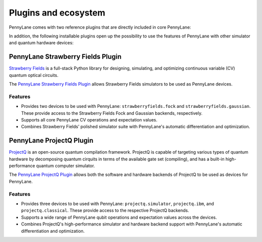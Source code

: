 .. _plugins:

Plugins and ecosystem
=====================

PennyLane comes with two reference plugins that are directly included in core PennyLane:

.. autosummary::
   pennylane.plugins.default_qubit
   pennylane.plugins.default_gaussian

In addition, the following installable plugins open up the possibility to use the features of PennyLane with other simulator and quantum hardware devices:


PennyLane Strawberry Fields Plugin
----------------------------------

`Strawberry Fields <https://strawberryfields.readthedocs.io>`_ is a full-stack Python library for designing, simulating, and optimizing continuous variable (CV) quantum optical circuits.

The `PennyLane Strawberry Fields Plugin <https://pennylane-sf.readthedocs.io>`_ allows Strawberry Fields simulators to be used as PennyLane devices.

Features
~~~~~~~~

* Provides two devices to be used with PennyLane: ``strawberryfields.fock`` and ``strawberryfields.gaussian``. These provide access to the Strawberry Fields Fock and Gaussian backends, respectively.

* Supports all core PennyLane CV operations and expectation values.

* Combines Strawberry Fields' polished simulator suite with PennyLane's automatic differentiation and optimization.


PennyLane ProjectQ Plugin
-------------------------

`ProjectQ <https://github.com/ProjectQ-Framework/ProjectQ>`_ is an open-source quantum compilation framework. ProjectQ is capable of targeting various types of quantum hardware by decomposing quantum cirquits in terms of the available gate set (compiling), and has a built-in high-performance quantum computer simulator.

The `PennyLane ProjectQ Plugin <https://pennylane-pq.readthedocs.io>`_ allows both the software and hardware backends of ProjectQ to be used as devices for PennyLane.

Features
~~~~~~~~

* Provides three devices to be used with PennyLane: ``projectq.simulator``, ``projectq.ibm``, and ``projectq.classical``. These provide access to the respective ProjectQ backends.

* Supports a wide range of PennyLane qubit operations and expectation values across the devices.

* Combines ProjectQ's high-performance simulator and hardware backend support with PennyLane's automatic differentiation and optimization.
